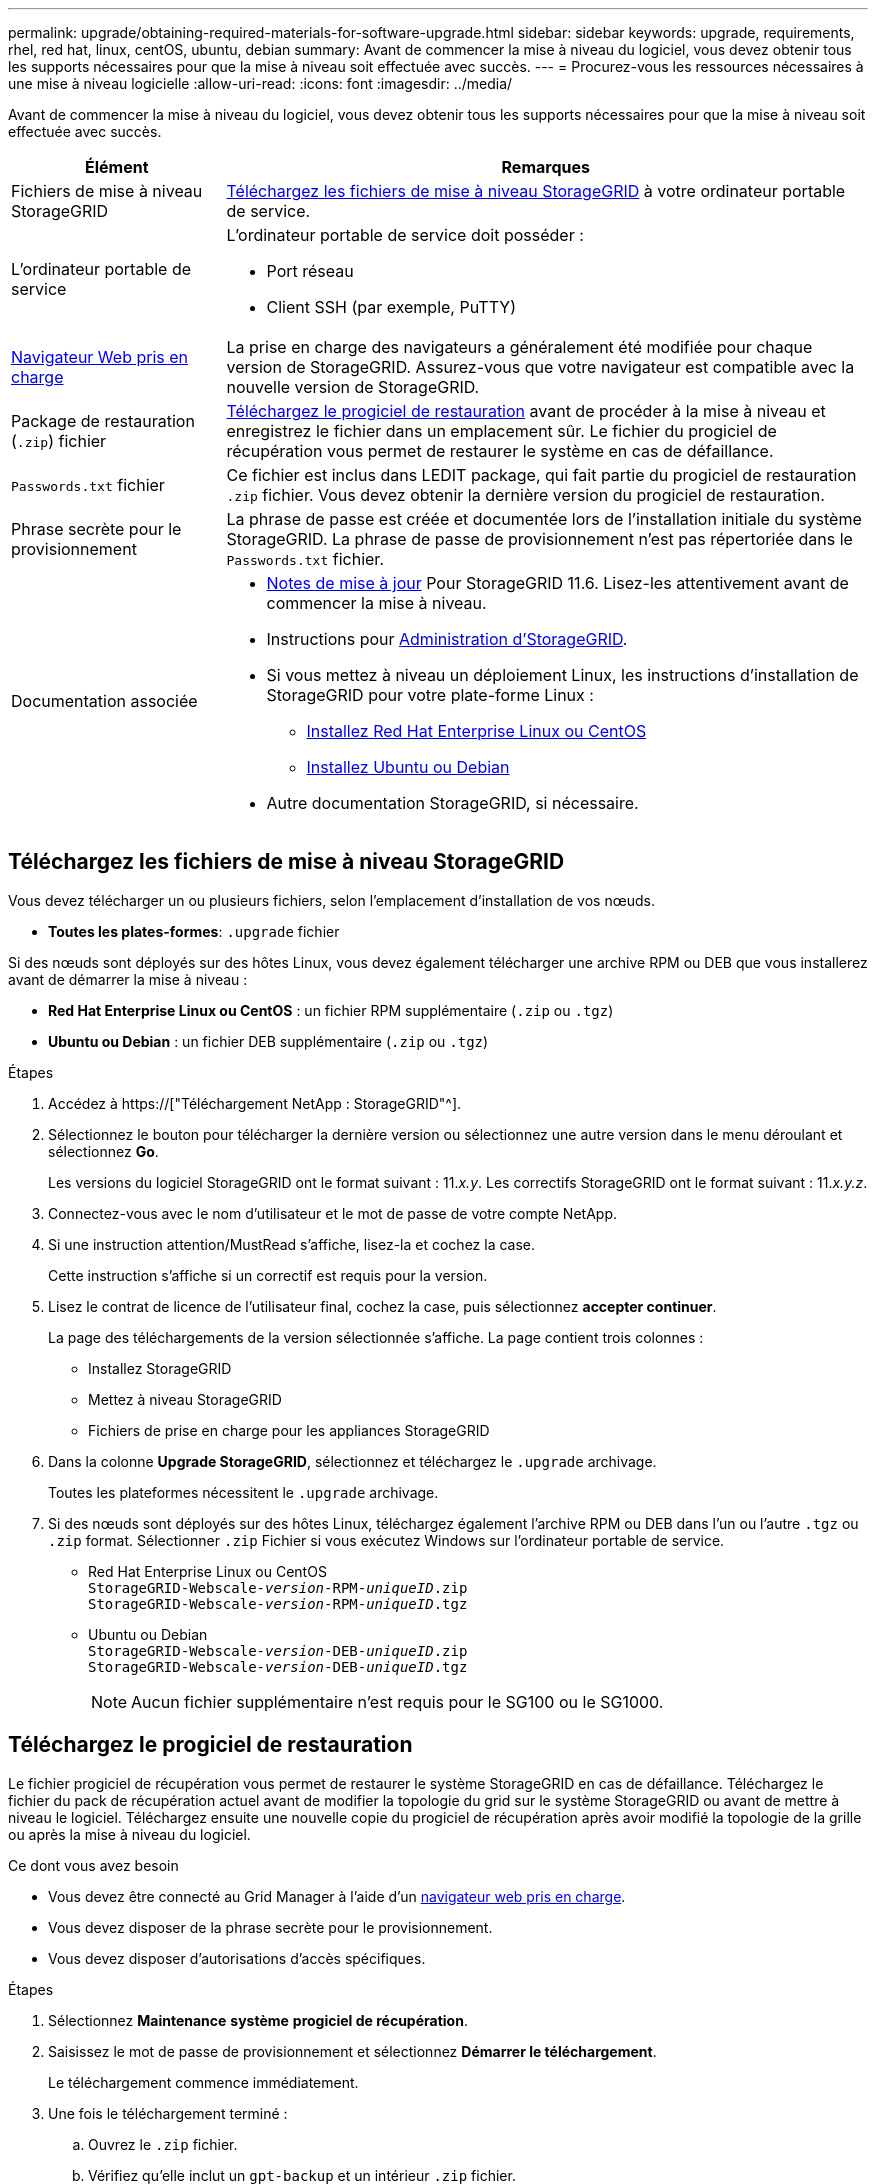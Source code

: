 ---
permalink: upgrade/obtaining-required-materials-for-software-upgrade.html 
sidebar: sidebar 
keywords: upgrade, requirements, rhel, red hat, linux, centOS, ubuntu, debian 
summary: Avant de commencer la mise à niveau du logiciel, vous devez obtenir tous les supports nécessaires pour que la mise à niveau soit effectuée avec succès. 
---
= Procurez-vous les ressources nécessaires à une mise à niveau logicielle
:allow-uri-read: 
:icons: font
:imagesdir: ../media/


[role="lead"]
Avant de commencer la mise à niveau du logiciel, vous devez obtenir tous les supports nécessaires pour que la mise à niveau soit effectuée avec succès.

[cols="1a,3a"]
|===
| Élément | Remarques 


 a| 
Fichiers de mise à niveau StorageGRID
 a| 
<<Téléchargez les fichiers de mise à niveau StorageGRID>> à votre ordinateur portable de service.



 a| 
L'ordinateur portable de service
 a| 
L'ordinateur portable de service doit posséder :

* Port réseau
* Client SSH (par exemple, PuTTY)




 a| 
xref:../admin/web-browser-requirements.adoc[Navigateur Web pris en charge]
 a| 
La prise en charge des navigateurs a généralement été modifiée pour chaque version de StorageGRID. Assurez-vous que votre navigateur est compatible avec la nouvelle version de StorageGRID.



 a| 
Package de restauration (`.zip`) fichier
 a| 
<<Téléchargez le progiciel de restauration>> avant de procéder à la mise à niveau et enregistrez le fichier dans un emplacement sûr. Le fichier du progiciel de récupération vous permet de restaurer le système en cas de défaillance.



 a| 
`Passwords.txt` fichier
 a| 
Ce fichier est inclus dans LEDIT package, qui fait partie du progiciel de restauration `.zip` fichier. Vous devez obtenir la dernière version du progiciel de restauration.



 a| 
Phrase secrète pour le provisionnement
 a| 
La phrase de passe est créée et documentée lors de l'installation initiale du système StorageGRID. La phrase de passe de provisionnement n'est pas répertoriée dans le `Passwords.txt` fichier.



 a| 
Documentation associée
 a| 
* xref:../release-notes/index.adoc[Notes de mise à jour] Pour StorageGRID 11.6. Lisez-les attentivement avant de commencer la mise à niveau.
* Instructions pour xref:../admin/index.adoc[Administration d'StorageGRID].
* Si vous mettez à niveau un déploiement Linux, les instructions d'installation de StorageGRID pour votre plate-forme Linux :
+
** xref:../rhel/index.adoc[Installez Red Hat Enterprise Linux ou CentOS]
** xref:../ubuntu/index.adoc[Installez Ubuntu ou Debian]


* Autre documentation StorageGRID, si nécessaire.


|===


== Téléchargez les fichiers de mise à niveau StorageGRID

Vous devez télécharger un ou plusieurs fichiers, selon l'emplacement d'installation de vos nœuds.

* *Toutes les plates-formes*: `.upgrade` fichier


Si des nœuds sont déployés sur des hôtes Linux, vous devez également télécharger une archive RPM ou DEB que vous installerez avant de démarrer la mise à niveau :

* *Red Hat Enterprise Linux ou CentOS* : un fichier RPM supplémentaire (`.zip` ou `.tgz`)
* *Ubuntu ou Debian* : un fichier DEB supplémentaire (`.zip` ou `.tgz`)


.Étapes
. Accédez à https://["Téléchargement NetApp : StorageGRID"^].
. Sélectionnez le bouton pour télécharger la dernière version ou sélectionnez une autre version dans le menu déroulant et sélectionnez *Go*.
+
Les versions du logiciel StorageGRID ont le format suivant : 11._x.y_. Les correctifs StorageGRID ont le format suivant : 11._x.y.z_.

. Connectez-vous avec le nom d'utilisateur et le mot de passe de votre compte NetApp.
. Si une instruction attention/MustRead s'affiche, lisez-la et cochez la case.
+
Cette instruction s'affiche si un correctif est requis pour la version.

. Lisez le contrat de licence de l'utilisateur final, cochez la case, puis sélectionnez *accepter continuer*.
+
La page des téléchargements de la version sélectionnée s'affiche. La page contient trois colonnes :

+
** Installez StorageGRID
** Mettez à niveau StorageGRID
** Fichiers de prise en charge pour les appliances StorageGRID


. Dans la colonne *Upgrade StorageGRID*, sélectionnez et téléchargez le `.upgrade` archivage.
+
Toutes les plateformes nécessitent le `.upgrade` archivage.

. Si des nœuds sont déployés sur des hôtes Linux, téléchargez également l'archive RPM ou DEB dans l'un ou l'autre `.tgz` ou `.zip` format. Sélectionner `.zip` Fichier si vous exécutez Windows sur l'ordinateur portable de service.
+
** Red Hat Enterprise Linux ou CentOS +
`StorageGRID-Webscale-_version_-RPM-_uniqueID_.zip` +
`StorageGRID-Webscale-_version_-RPM-_uniqueID_.tgz`
** Ubuntu ou Debian +
`StorageGRID-Webscale-_version_-DEB-_uniqueID_.zip` +
`StorageGRID-Webscale-_version_-DEB-_uniqueID_.tgz`
+

NOTE: Aucun fichier supplémentaire n'est requis pour le SG100 ou le SG1000.







== Téléchargez le progiciel de restauration

Le fichier progiciel de récupération vous permet de restaurer le système StorageGRID en cas de défaillance. Téléchargez le fichier du pack de récupération actuel avant de modifier la topologie du grid sur le système StorageGRID ou avant de mettre à niveau le logiciel. Téléchargez ensuite une nouvelle copie du progiciel de récupération après avoir modifié la topologie de la grille ou après la mise à niveau du logiciel.

.Ce dont vous avez besoin
* Vous devez être connecté au Grid Manager à l'aide d'un xref:../admin/web-browser-requirements.adoc[navigateur web pris en charge].
* Vous devez disposer de la phrase secrète pour le provisionnement.
* Vous devez disposer d'autorisations d'accès spécifiques.


.Étapes
. Sélectionnez *Maintenance* *système* *progiciel de récupération*.
. Saisissez le mot de passe de provisionnement et sélectionnez *Démarrer le téléchargement*.
+
Le téléchargement commence immédiatement.

. Une fois le téléchargement terminé :
+
.. Ouvrez le `.zip` fichier.
.. Vérifiez qu'elle inclut un `gpt-backup` et un intérieur `.zip` fichier.
.. Extraire l'intérieur `.zip` fichier.
.. Confirmez que vous pouvez ouvrir le `Passwords.txt` fichier.


. Copiez le fichier du progiciel de restauration téléchargé (`.zip`) à deux emplacements sûrs, sécurisés et séparés.
+

IMPORTANT: Le fichier du progiciel de récupération doit être sécurisé car il contient des clés de cryptage et des mots de passe qui peuvent être utilisés pour obtenir des données du système StorageGRID.



